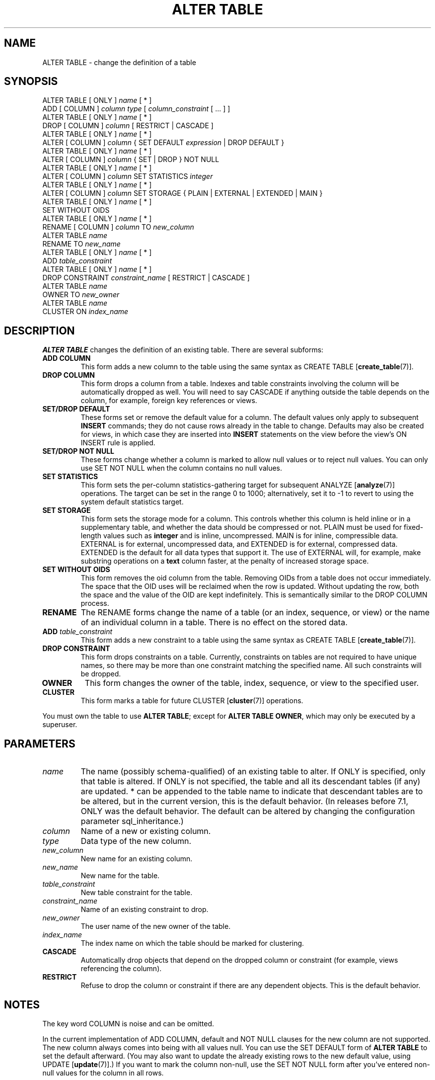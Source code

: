 .\\" auto-generated by docbook2man-spec $Revision: 1.1 $
.TH "ALTER TABLE" "7" "2003-11-02" "SQL - Language Statements" "SQL Commands"
.SH NAME
ALTER TABLE \- change the definition of a table

.SH SYNOPSIS
.sp
.nf
ALTER TABLE [ ONLY ] \fIname\fR [ * ]
    ADD [ COLUMN ] \fIcolumn\fR \fItype\fR [ \fIcolumn_constraint\fR [ ... ] ]
ALTER TABLE [ ONLY ] \fIname\fR [ * ]
    DROP [ COLUMN ] \fIcolumn\fR [ RESTRICT | CASCADE ]
ALTER TABLE [ ONLY ] \fIname\fR [ * ]
    ALTER [ COLUMN ] \fIcolumn\fR { SET DEFAULT \fIexpression\fR | DROP DEFAULT }
ALTER TABLE [ ONLY ] \fIname\fR [ * ]
    ALTER [ COLUMN ] \fIcolumn\fR { SET | DROP } NOT NULL
ALTER TABLE [ ONLY ] \fIname\fR [ * ]
    ALTER [ COLUMN ] \fIcolumn\fR SET STATISTICS \fIinteger\fR
ALTER TABLE [ ONLY ] \fIname\fR [ * ]
    ALTER [ COLUMN ] \fIcolumn\fR SET STORAGE { PLAIN | EXTERNAL | EXTENDED | MAIN }
ALTER TABLE [ ONLY ] \fIname\fR [ * ]
    SET WITHOUT OIDS
ALTER TABLE [ ONLY ] \fIname\fR [ * ]
    RENAME [ COLUMN ] \fIcolumn\fR TO \fInew_column\fR
ALTER TABLE \fIname\fR
    RENAME TO \fInew_name\fR
ALTER TABLE [ ONLY ] \fIname\fR [ * ]
    ADD \fItable_constraint\fR
ALTER TABLE [ ONLY ] \fIname\fR [ * ]
    DROP CONSTRAINT \fIconstraint_name\fR [ RESTRICT | CASCADE ]
ALTER TABLE \fIname\fR
    OWNER TO \fInew_owner\fR
ALTER TABLE \fIname\fR
    CLUSTER ON \fIindex_name\fR
.sp
.fi
.SH "DESCRIPTION"
.PP
\fBALTER TABLE\fR changes the definition of an existing table.
There are several subforms:
.TP
\fBADD COLUMN\fR
This form adds a new column to the table using the same syntax as
CREATE TABLE [\fBcreate_table\fR(7)].
.TP
\fBDROP COLUMN\fR
This form drops a column from a table. Indexes and
table constraints involving the column will be automatically
dropped as well. You will need to say CASCADE if
anything outside the table depends on the column, for example,
foreign key references or views.
.TP
\fBSET/DROP DEFAULT\fR
These forms set or remove the default value for a column.
The default values only apply to subsequent \fBINSERT\fR
commands; they do not cause rows already in the table to change.
Defaults may also be created for views, in which case they are
inserted into \fBINSERT\fR statements on the view before
the view's ON INSERT rule is applied.
.TP
\fBSET/DROP NOT NULL\fR
These forms change whether a column is marked to allow null
values or to reject null values. You can only use SET
NOT NULL when the column contains no null values.
.TP
\fBSET STATISTICS\fR
This form
sets the per-column statistics-gathering target for subsequent
ANALYZE [\fBanalyze\fR(7)] operations.
The target can be set in the range 0 to 1000; alternatively, set it
to -1 to revert to using the system default statistics target.
.TP
\fBSET STORAGE\fR
This form sets the storage mode for a column. This controls whether this
column is held inline or in a supplementary table, and whether the data
should be compressed or not. PLAIN must be used
for fixed-length values such as \fBinteger\fR and is
inline, uncompressed. MAIN is for inline,
compressible data. EXTERNAL is for external,
uncompressed data, and EXTENDED is for external,
compressed data. EXTENDED is the default for all
data types that support it. The use of EXTERNAL will, for example,
make substring operations on a \fBtext\fR column faster, at the penalty of
increased storage space.
.TP
\fBSET WITHOUT OIDS\fR
This form removes the oid column from the
table. Removing OIDs from a table does not occur immediately.
The space that the OID uses will be reclaimed when the row is
updated. Without updating the row, both the space and the value
of the OID are kept indefinitely. This is semantically similar
to the DROP COLUMN process.
.TP
\fBRENAME\fR
The RENAME forms change the name of a table
(or an index, sequence, or view) or the name of an individual column in
a table. There is no effect on the stored data.
.TP
\fBADD \fItable_constraint\fB\fR
This form adds a new constraint to a table using the same syntax as
CREATE TABLE [\fBcreate_table\fR(7)]. 
.TP
\fBDROP CONSTRAINT\fR
This form drops constraints on a table.
Currently, constraints on tables are not required to have unique
names, so there may be more than one constraint matching the specified
name. All such constraints will be dropped.
.TP
\fBOWNER\fR
This form changes the owner of the table, index, sequence, or view to the
specified user.
.TP
\fBCLUSTER\fR
This form marks a table for future CLUSTER [\fBcluster\fR(7)]
operations.
.PP
.PP
You must own the table to use \fBALTER TABLE\fR; except for
\fBALTER TABLE OWNER\fR, which may only be executed by a superuser.
.SH "PARAMETERS"
.TP
\fB\fIname\fB\fR
The name (possibly schema-qualified) of an existing table to
alter. If ONLY is specified, only that table is
altered. If ONLY is not specified, the table and all
its descendant tables (if any) are updated. * can be
appended to the table name to indicate that descendant tables are
to be altered, but in the current version, this is the default
behavior. (In releases before 7.1, ONLY was the
default behavior. The default can be altered by changing the
configuration parameter sql_inheritance.)
.TP
\fB\fIcolumn\fB\fR
Name of a new or existing column.
.TP
\fB\fItype\fB\fR
Data type of the new column.
.TP
\fB\fInew_column\fB\fR
New name for an existing column.
.TP
\fB\fInew_name\fB\fR
New name for the table.
.TP
\fB\fItable_constraint\fB\fR
New table constraint for the table.
.TP
\fB\fIconstraint_name\fB\fR
Name of an existing constraint to drop.
.TP
\fB\fInew_owner\fB\fR
The user name of the new owner of the table.
.TP
\fB\fIindex_name\fB\fR
The index name on which the table should be marked for clustering.
.TP
\fBCASCADE\fR
Automatically drop objects that depend on the dropped column
or constraint (for example, views referencing the column).
.TP
\fBRESTRICT\fR
Refuse to drop the column or constraint if there are any dependent
objects. This is the default behavior.
.SH "NOTES"
.PP
The key word COLUMN is noise and can be omitted.
.PP
In the current implementation of ADD COLUMN,
default and NOT NULL clauses for the new column are not supported.
The new column always comes into being with all values null.
You can use the SET DEFAULT form
of \fBALTER TABLE\fR to set the default afterward.
(You may also want to update the already existing rows to the
new default value, using
UPDATE [\fBupdate\fR(7)].)
If you want to mark the column non-null, use the SET NOT NULL
form after you've entered non-null values for the column in all rows.
.PP
The DROP COLUMN form does not physically remove
the column, but simply makes it invisible to SQL operations. Subsequent
insert and update operations in the table will store a null value for the column.
Thus, dropping a column is quick but it will not immediately reduce the
on-disk size of your table, as the space occupied 
by the dropped column is not reclaimed. The space will be
reclaimed over time as existing rows are updated.
To reclaim the space at once, do a dummy \fBUPDATE\fR of all rows
and then vacuum, as in:
.sp
.nf
UPDATE table SET col = col;
VACUUM FULL table;
.sp
.fi
.PP
If a table has any descendant tables, it is not permitted to add
or rename a column in the parent table without doing the same to
the descendants. That is, \fBALTER TABLE ONLY\fR
will be rejected. This ensures that the descendants always have
columns matching the parent.
.PP
A recursive DROP COLUMN operation will remove a
descendant table's column only if the descendant does not inherit
that column from any other parents and never had an independent
definition of the column. A nonrecursive DROP
COLUMN (i.e., \fBALTER TABLE ONLY ... DROP
COLUMN\fR) never removes any descendant columns, but
instead marks them as independently defined rather than inherited.
.PP
Changing any part of a system catalog table is not permitted.
.PP
Refer to \fBCREATE TABLE\fR for a further description
of valid parameters. The chapter called ``Data Definition'' in the documentation has further information on
inheritance.
.SH "EXAMPLES"
.PP
To add a column of type \fBvarchar\fR to a table:
.sp
.nf
ALTER TABLE distributors ADD COLUMN address varchar(30);
.sp
.fi
.PP
To drop a column from a table:
.sp
.nf
ALTER TABLE distributors DROP COLUMN address RESTRICT;
.sp
.fi
.PP
To rename an existing column:
.sp
.nf
ALTER TABLE distributors RENAME COLUMN address TO city;
.sp
.fi
.PP
To rename an existing table:
.sp
.nf
ALTER TABLE distributors RENAME TO suppliers;
.sp
.fi
.PP
To add a not-null constraint to a column:
.sp
.nf
ALTER TABLE distributors ALTER COLUMN street SET NOT NULL;
.sp
.fi
To remove a not-null constraint from a column:
.sp
.nf
ALTER TABLE distributors ALTER COLUMN street DROP NOT NULL;
.sp
.fi
.PP
To add a check constraint to a table:
.sp
.nf
ALTER TABLE distributors ADD CONSTRAINT zipchk CHECK (char_length(zipcode) = 5);
.sp
.fi
.PP
To remove a check constraint from a table and all its children:
.sp
.nf
ALTER TABLE distributors DROP CONSTRAINT zipchk;
.sp
.fi
.PP
To add a foreign key constraint to a table:
.sp
.nf
ALTER TABLE distributors ADD CONSTRAINT distfk FOREIGN KEY (address) REFERENCES addresses (address) MATCH FULL;
.sp
.fi
.PP
To add a (multicolumn) unique constraint to a table:
.sp
.nf
ALTER TABLE distributors ADD CONSTRAINT dist_id_zipcode_key UNIQUE (dist_id, zipcode);
.sp
.fi
.PP
To add an automatically named primary key constraint to a table, noting
that a table can only ever have one primary key:
.sp
.nf
ALTER TABLE distributors ADD PRIMARY KEY (dist_id);
.sp
.fi
.SH "COMPATIBILITY"
.PP
The ADD COLUMN form conforms with the SQL
standard, with the exception that it does not support defaults and
not-null constraints, as explained above. The ALTER
COLUMN form is in full conformance.
.PP
The clauses to rename tables, columns, indexes, views, and sequences are
PostgreSQL extensions of the SQL standard.
.PP
\fBALTER TABLE DROP COLUMN\fR can be used to drop the only
column of a table, leaving a zero-column table. This is an
extension of SQL, which disallows zero-column tables.
